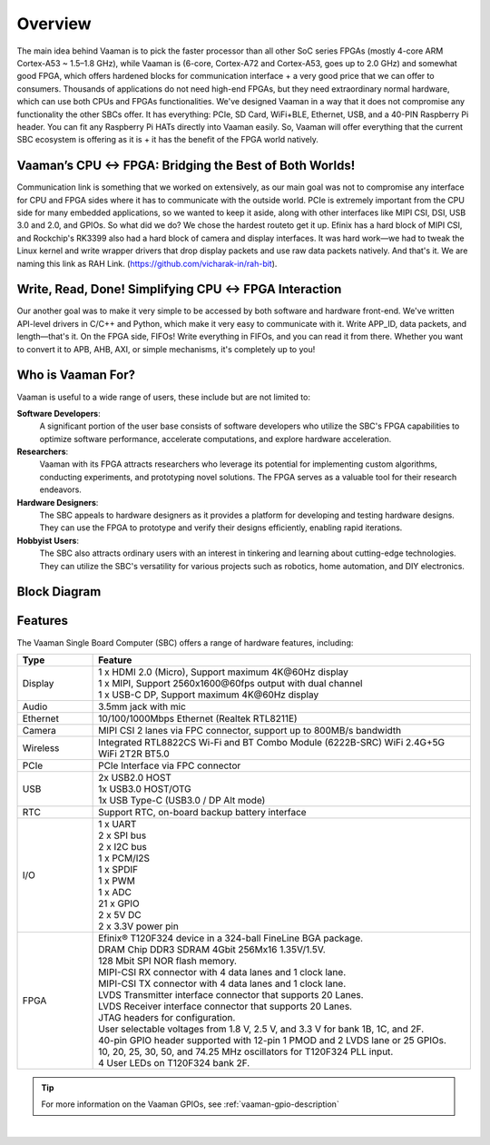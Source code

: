 Overview
========

The main idea behind Vaaman is to pick the faster processor than all other SoC series FPGAs (mostly 4-core ARM Cortex-A53 ~ 1.5–1.8 GHz), while Vaaman is (6-core, Cortex-A72 and Cortex-A53, goes up to 2.0 GHz) and somewhat good FPGA, which offers hardened blocks for communication interface + a very good price that we can offer to consumers. Thousands of applications do not need high-end FPGAs, but they need extraordinary normal hardware, which can use both CPUs and FPGAs functionalities. We've designed Vaaman in a way that it does not compromise any functionality the other SBCs offer. It has everything: PCIe, SD Card, WiFi+BLE, Ethernet, USB, and a 40-PIN Raspberry Pi header. You can fit any Raspberry Pi HATs directly into Vaaman easily. So, Vaaman will offer everything that the current SBC ecosystem is offering as it is + it has the benefit of the FPGA world natively.

Vaaman’s CPU ↔ FPGA: Bridging the Best of Both Worlds!
------------------------------------------------------

Communication link is something that we worked on extensively, as our main goal was not to compromise any interface for CPU and FPGA sides where it has to communicate with the outside world. PCIe is extremely important from the CPU side for many embedded applications, so we wanted to keep it aside, along with other interfaces like MIPI CSI, DSI, USB 3.0 and 2.0, and GPIOs. So what did we do? We chose the hardest routeto get it up. Efinix has a hard block of MIPI CSI, and Rockchip's RK3399 also had a hard block of camera and display interfaces. It was hard work—we had to tweak the Linux kernel and write wrapper drivers that drop display packets and use raw data packets natively. And that's it. We are naming this link as RAH Link. (https://github.com/vicharak-in/rah-bit).

Write, Read, Done! Simplifying CPU ↔ FPGA Interaction
-----------------------------------------------------

Our another goal was to make it very simple to be accessed by both software and hardware front-end. We've written API-level drivers in C/C++ and Python, which make it very easy to communicate with it. Write APP_ID, data packets, and length—that's it. On the FPGA side, FIFOs! Write everything in FIFOs, and you can read it from there. Whether you want to convert it to APB, AHB, AXI, or simple mechanisms, it's completely up to you!

Who is Vaaman For?
------------------

Vaaman is useful to a wide range of users, these include but are not limited to:

**Software Developers**:
    A significant portion of the user base consists of software developers who utilize the SBC's FPGA capabilities to optimize software performance, accelerate computations, and explore hardware acceleration.

**Researchers**:
    Vaaman with its FPGA attracts researchers who leverage its potential for implementing custom algorithms, conducting experiments, and prototyping novel solutions. The FPGA serves as a valuable tool for their research endeavors.

**Hardware Designers**:
    The SBC appeals to hardware designers as it provides a platform for developing and testing hardware designs. They can use the FPGA to prototype and verify their designs efficiently, enabling rapid iterations.

**Hobbyist Users**:
    The SBC also attracts ordinary users with an interest in tinkering and learning about cutting-edge technologies. They can utilize the SBC's versatility for various projects such as robotics, home automation, and DIY electronics.

Block Diagram
-------------

.. image:: /_static/images/rk3399-vaaman/block_diagram.webp
   :width: 100%

Features
--------

The Vaaman Single Board Computer (SBC) offers a range of hardware features, including:

.. list-table::
   :widths: 10 50
   :header-rows: 1
   :class: feature-table

   * - **Type**
     - **Feature**
   * - Display
     - | 1 x HDMI 2.0 (Micro), Support maximum 4K\@60Hz display
       | 1 x MIPI, Support 2560x1600\@60fps output with dual channel
       | 1 x USB-C DP, Support maximum 4K\@60Hz display
   * - Audio
     - 3.5mm jack with mic
   * - Ethernet
     - 10/100/1000Mbps Ethernet (Realtek RTL8211E)
   * - Camera
     - MIPI CSI 2 lanes via FPC connector, support up to 800MB/s bandwidth
   * - Wireless
     - Integrated RTL8822CS Wi-Fi and BT Combo Module (6222B-SRC) WiFi 2.4G+5G WiFi 2T2R BT5.0
   * - PCIe
     - PCIe Interface via FPC connector
   * - USB
     - | 2x USB2.0 HOST
       | 1x USB3.0 HOST/OTG
       | 1x USB Type-C (USB3.0 / DP Alt mode)
   * - RTC
     - Support RTC, on-board backup battery interface
   * - I/O
     - | 1 x UART
       | 2 x SPI bus
       | 2 x I2C bus
       | 1 x PCM/I2S
       | 1 x SPDIF
       | 1 x PWM
       | 1 x ADC
       | 21 x GPIO
       | 2 x 5V DC
       | 2 x 3.3V power pin
   * - FPGA
     - | Efinix® T120F324 device in a 324-ball FineLine BGA package.
       | DRAM Chip DDR3 SDRAM 4Gbit 256Mx16 1.35V/1.5V.
       | 128 Mbit SPI NOR flash memory.
       | MIPI-CSI RX connector with 4 data lanes and 1 clock lane.
       | MIPI-CSI TX connector with 4 data lanes and 1 clock lane.
       | LVDS Transmitter interface connector that supports 20 Lanes.
       | LVDS Receiver interface connector that supports 20 Lanes.
       | JTAG headers for configuration.
       | User selectable voltages from 1.8 V, 2.5 V, and 3.3 V for bank 1B, 1C, and 2F.
       | 40-pin GPIO header supported with 12-pin 1 PMOD and 2 LVDS lane or 25 GPIOs.
       | 10, 20, 25, 30, 50, and 74.25 MHz oscillators for T120F324 PLL input.
       | 4 User LEDs on T120F324 bank 2F.

.. tip::

    For more information on the Vaaman GPIOs, see :ref:`vaaman-gpio-description`

|

.. seealso::

    :ref:`Getting Started  with Vicharak Vaaman <getting-started>`

    :ref:`Vaaman Application Documentation <vaaman-applications>`

    :ref:`Downloads section <downloads>`

    :doc:`Vaaman Linux Documentation <vaaman-linux/index>`
